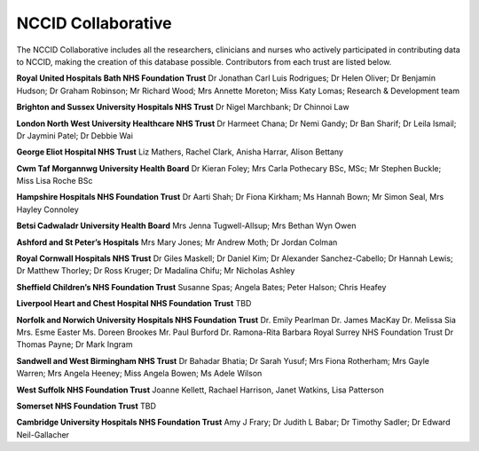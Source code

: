 .. _study_group:

NCCID Collaborative
===================

The NCCID Collaborative includes all the researchers, clinicians and nurses who actively participated in contributing data to NCCID, making the creation of this database possible. Contributors from each trust are listed below.

**Royal United Hospitals Bath NHS Foundation Trust**
Dr Jonathan Carl Luis Rodrigues; Dr Helen Oliver; Dr Benjamin Hudson; Dr Graham Robinson; Mr Richard Wood; Mrs Annette Moreton; Miss Katy Lomas; Research & Development team

**Brighton and Sussex University Hospitals NHS Trust**
Dr Nigel Marchbank; Dr Chinnoi Law 

**London North West University Healthcare NHS Trust**
Dr Harmeet Chana; Dr Nemi Gandy; Dr Ban Sharif; Dr Leila Ismail; Dr Jaymini Patel; Dr Debbie Wai

**George Eliot Hospital NHS Trust**
Liz Mathers, Rachel Clark, Anisha Harrar, Alison Bettany


**Cwm Taf Morgannwg University Health Board**
Dr Kieran Foley; Mrs Carla Pothecary BSc, MSc; Mr Stephen Buckle; Miss Lisa Roche BSc

**Hampshire Hospitals NHS Foundation Trust**
Dr Aarti Shah; Dr Fiona Kirkham; Ms Hannah Bown; Mr Simon Seal, Mrs Hayley Connoley

**Betsi Cadwaladr University Health Board**
Mrs Jenna Tugwell-Allsup; Mrs Bethan Wyn Owen

**Ashford and St Peter’s Hospitals**
Mrs Mary Jones; Mr Andrew Moth; Dr Jordan Colman

**Royal Cornwall Hospitals NHS Trust**
Dr Giles Maskell; Dr Daniel Kim; Dr Alexander Sanchez-Cabello; Dr Hannah Lewis; Dr Matthew Thorley; Dr Ross Kruger; Dr Madalina Chifu; Mr Nicholas Ashley

**Sheffield Children’s NHS Foundation Trust**
Susanne Spas; Angela Bates; Peter Halson; Chris Heafey

**Liverpool Heart and Chest Hospital NHS Foundation Trust**
TBD

**Norfolk and Norwich University Hospitals NHS Foundation Trust**
Dr. Emily Pearlman Dr. James MacKay Dr. Melissa Sia Mrs. Esme Easter Ms. Doreen Brookes Mr. Paul Burford Dr. Ramona-Rita Barbara
Royal Surrey NHS Foundation Trust
Dr Thomas Payne; Dr Mark Ingram

**Sandwell and West Birmingham NHS Trust**
Dr Bahadar Bhatia; Dr Sarah Yusuf; Mrs Fiona Rotherham; Mrs Gayle Warren; Mrs Angela Heeney; Miss Angela Bowen; Ms Adele Wilson

**West Suffolk NHS Foundation Trust**
Joanne Kellett, Rachael Harrison, Janet Watkins, Lisa Patterson

**Somerset NHS Foundation Trust**
TBD 

**Cambridge University Hospitals NHS Foundation Trust**
Amy J Frary; Dr Judith L Babar; Dr Timothy Sadler; Dr Edward Neil-Gallacher
